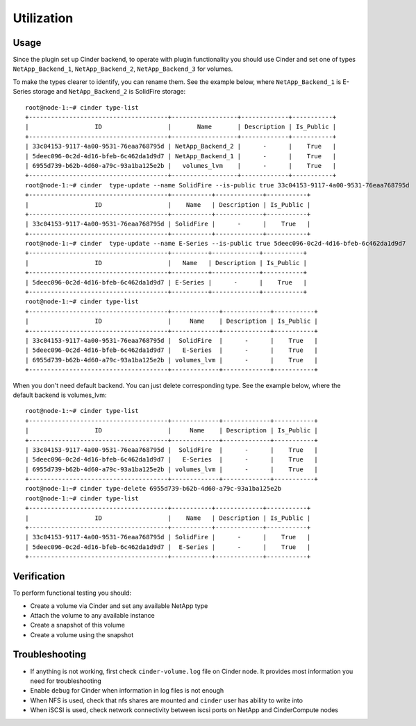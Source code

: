 ===========
Utilization
===========

Usage
-----
Since the plugin set up Cinder backend, to operate with plugin functionality you should use Cinder and set one of types ``NetApp_Backend_1``, ``NetApp_Backend_2``, ``NetApp_Backend_3`` for volumes.

To make the types clearer to identify, you can rename them. See the example below, where ``NetApp_Backend_1`` is E-Series storage and ``NetApp_Backend_2`` is SolidFire storage::

  root@node-1:~# cinder type-list
  +--------------------------------------+------------------+-------------+-----------+
  |                  ID                  |       Name       | Description | Is_Public |
  +--------------------------------------+------------------+-------------+-----------+
  | 33c04153-9117-4a00-9531-76eaa768795d | NetApp_Backend_2 |      -      |    True   |
  | 5deec096-0c2d-4d16-bfeb-6c462da1d9d7 | NetApp_Backend_1 |      -      |    True   |
  | 6955d739-b62b-4d60-a79c-93a1ba125e2b |   volumes_lvm    |      -      |    True   |
  +--------------------------------------+------------------+-------------+-----------+
  root@node-1:~# cinder  type-update --name SolidFire --is-public true 33c04153-9117-4a00-9531-76eaa768795d
  +--------------------------------------+-----------+-------------+-----------+
  |                  ID                  |    Name   | Description | Is_Public |
  +--------------------------------------+-----------+-------------+-----------+
  | 33c04153-9117-4a00-9531-76eaa768795d | SolidFire |      -      |    True   |
  +--------------------------------------+-----------+-------------+-----------+
  root@node-1:~# cinder  type-update --name E-Series --is-public true 5deec096-0c2d-4d16-bfeb-6c462da1d9d7
  +--------------------------------------+----------+-------------+-----------+
  |                  ID                  |   Name   | Description | Is_Public |
  +--------------------------------------+----------+-------------+-----------+
  | 5deec096-0c2d-4d16-bfeb-6c462da1d9d7 | E-Series |      -      |    True   |
  +--------------------------------------+----------+-------------+-----------+
  root@node-1:~# cinder type-list
  +--------------------------------------+-------------+-------------+-----------+
  |                  ID                  |     Name    | Description | Is_Public |
  +--------------------------------------+-------------+-------------+-----------+
  | 33c04153-9117-4a00-9531-76eaa768795d |  SolidFire  |      -      |    True   |
  | 5deec096-0c2d-4d16-bfeb-6c462da1d9d7 |   E-Series  |      -      |    True   |
  | 6955d739-b62b-4d60-a79c-93a1ba125e2b | volumes_lvm |      -      |    True   |
  +--------------------------------------+-------------+-------------+-----------+

When you don't need default backend. You can just delete corresponding type. See the example below, where the default backend is volumes_lvm::

  root@node-1:~# cinder type-list
  +--------------------------------------+-------------+-------------+-----------+
  |                  ID                  |     Name    | Description | Is_Public |
  +--------------------------------------+-------------+-------------+-----------+
  | 33c04153-9117-4a00-9531-76eaa768795d |  SolidFire  |      -      |    True   |
  | 5deec096-0c2d-4d16-bfeb-6c462da1d9d7 |   E-Series  |      -      |    True   |
  | 6955d739-b62b-4d60-a79c-93a1ba125e2b | volumes_lvm |      -      |    True   |
  +--------------------------------------+-------------+-------------+-----------+
  root@node-1:~# cinder type-delete 6955d739-b62b-4d60-a79c-93a1ba125e2b
  root@node-1:~# cinder type-list
  +--------------------------------------+-----------+-------------+-----------+
  |                  ID                  |    Name   | Description | Is_Public |
  +--------------------------------------+-----------+-------------+-----------+
  | 33c04153-9117-4a00-9531-76eaa768795d | SolidFire |      -      |    True   |
  | 5deec096-0c2d-4d16-bfeb-6c462da1d9d7 |  E-Series |      -      |    True   |
  +--------------------------------------+-----------+-------------+-----------+

Verification
------------
To perform functional testing you should:

* Create a volume via Cinder and set any available NetApp type
* Attach the volume to any available instance
* Create a snapshot of this volume
* Create a volume using the snapshot

Troubleshooting
---------------
* If anything is not working, first check ``cinder-volume.log`` file on Cinder node. It provides most information you need for troubleshooting
* Enable ``debug`` for Cinder when information in log files is not enough
* When NFS is used, check that nfs shares are mounted and ``cinder`` user has ability to write into
* When iSCSI is used, check network connectivity between iscsi ports on NetApp and Cinder\Compute nodes
